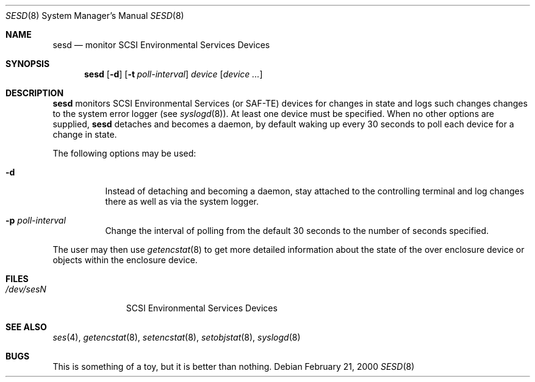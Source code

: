 .\"	$NetBSD: sesd.8,v 1.6 2009/04/11 13:24:17 wiz Exp $
.\"	$OpenBSD: $
.\"	$FreeBSD: $
.\"
.\" Copyright (c) 2000 Matthew Jacob
.\" All rights reserved.
.\"
.\" Redistribution and use in source and binary forms, with or without
.\" modification, are permitted provided that the following conditions
.\" are met:
.\" 1. Redistributions of source code must retain the above copyright
.\"    notice, this list of conditions, and the following disclaimer,
.\"    without modification, immediately at the beginning of the file.
.\" 2. The name of the author may not be used to endorse or promote products
.\"    derived from this software without specific prior written permission.
.\"
.\" Alternatively, this software may be distributed under the terms of the
.\" the GNU Public License ("GPL").
.\"
.\" THIS SOFTWARE IS PROVIDED BY THE AUTHOR AND CONTRIBUTORS ``AS IS'' AND
.\" ANY EXPRESS OR IMPLIED WARRANTIES, INCLUDING, BUT NOT LIMITED TO, THE
.\" IMPLIED WARRANTIES OF MERCHANTABILITY AND FITNESS FOR A PARTICULAR PURPOSE
.\" ARE DISCLAIMED. IN NO EVENT SHALL THE AUTHOR OR CONTRIBUTORS BE LIABLE FOR
.\" ANY DIRECT, INDIRECT, INCIDENTAL, SPECIAL, EXEMPLARY, OR CONSEQUENTIAL
.\" DAMAGES (INCLUDING, BUT NOT LIMITED TO, PROCUREMENT OF SUBSTITUTE GOODS
.\" OR SERVICES; LOSS OF USE, DATA, OR PROFITS; OR BUSINESS INTERRUPTION)
.\" HOWEVER CAUSED AND ON ANY THEORY OF LIABILITY, WHETHER IN CONTRACT, STRICT
.\" LIABILITY, OR TORT (INCLUDING NEGLIGENCE OR OTHERWISE) ARISING IN ANY WAY
.\" OUT OF THE USE OF THIS SOFTWARE, EVEN IF ADVISED OF THE POSSIBILITY OF
.\" SUCH DAMAGE.
.\"
.\" Matthew Jacob
.\" Feral Software
.\" mjacob@feral.com
.Dd February 21, 2000
.Dt SESD 8
.Os
.Sh NAME
.Nm sesd
.Nd monitor SCSI Environmental Services Devices
.Sh SYNOPSIS
.Nm
.Op Fl d
.Op Fl t Ar poll-interval
.Ar device
.Op Ar device ...
.Sh DESCRIPTION
.Nm
monitors SCSI Environmental Services (or SAF-TE) devices for changes
in state and logs such changes changes to the system error logger
(see
.Xr syslogd 8 ) .
At least one device must be specified.
When no other options are supplied,
.Nm
detaches and becomes a daemon, by default waking up every 30 seconds to
poll each device for a change in state.
.Pp
The following options may be used:
.Bl -tag -width Ds
.It Fl d
Instead of detaching and becoming a daemon, stay attached to the
controlling terminal and log changes there as well as via the system
logger.
.It Fl p Ar poll-interval
Change the interval of polling from the default 30 seconds to the number
of seconds specified.
.El
.Pp
The user may then use
.Xr getencstat 8
to get more detailed information about the state of the over enclosure device
or objects within the enclosure device.
.Sh FILES
.Bl -tag -width /dev/sesN -compact
.It Pa /dev/ses Ns Ar N
SCSI Environmental Services Devices
.El
.Sh SEE ALSO
.Xr ses 4 ,
.Xr getencstat 8 ,
.Xr setencstat 8 ,
.Xr setobjstat 8 ,
.Xr syslogd 8
.Sh BUGS
This is something of a toy, but it is better than nothing.
